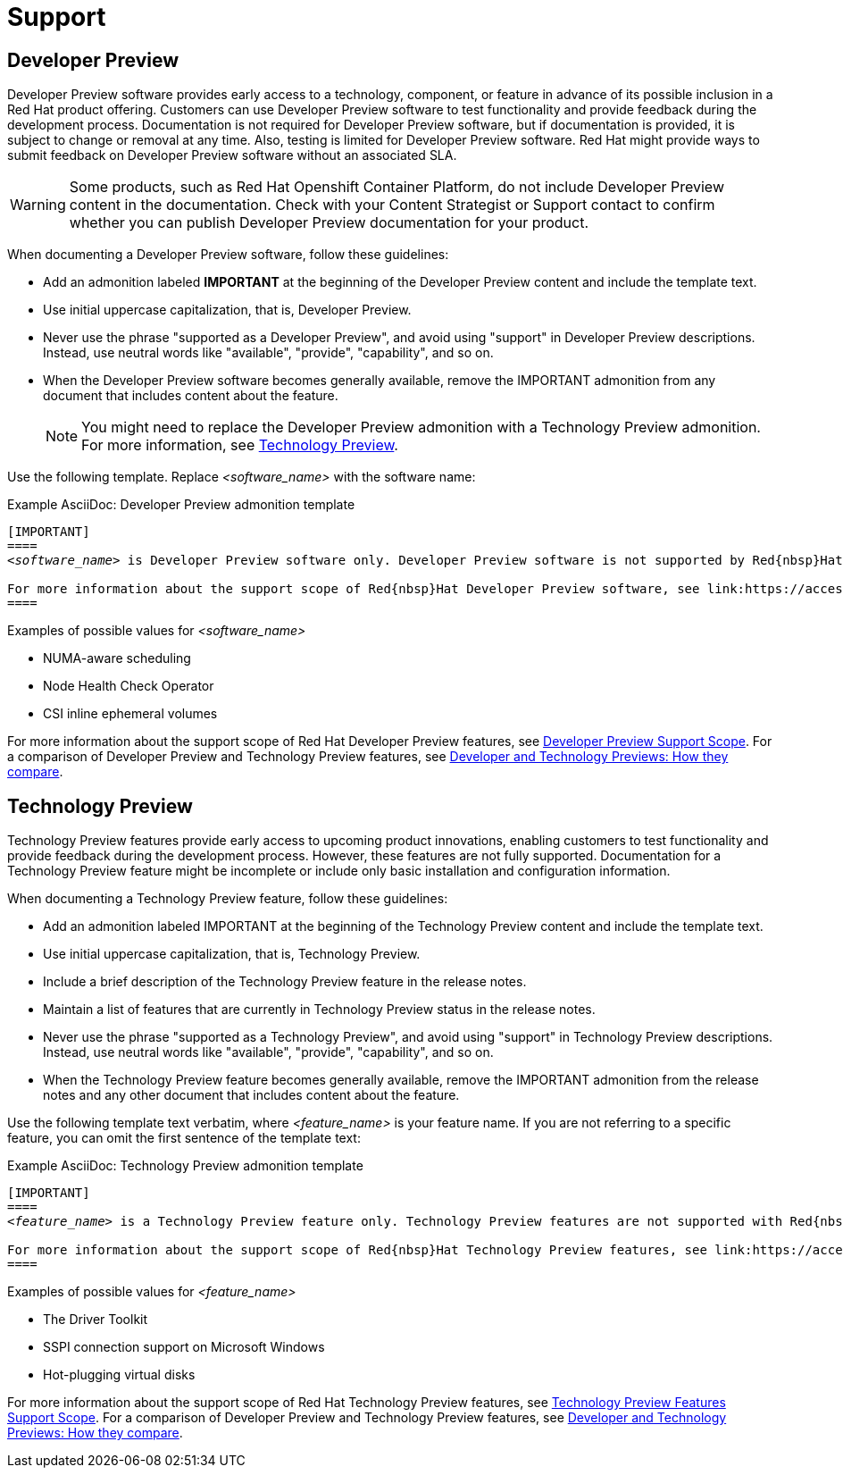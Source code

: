 [[support]]
= Support

[[developer-preview-guidance]]
== Developer Preview

Developer Preview software provides early access to a technology, component, or feature in advance of its possible inclusion in a Red{nbsp}Hat product offering. Customers can use Developer Preview software to test functionality and provide feedback during the development process. Documentation is not required for Developer Preview software, but if documentation is provided, it is subject to change or removal at any time. Also, testing is limited for Developer Preview software. Red{nbsp}Hat might provide ways to submit feedback on Developer Preview software without an associated SLA.

[WARNING]
====
Some products, such as Red{nbsp}Hat Openshift Container Platform, do not include Developer Preview content in the documentation. Check with your Content Strategist or Support contact to confirm whether you can publish Developer Preview documentation for your product.
====

When documenting a Developer Preview software, follow these guidelines:

* Add an admonition labeled **IMPORTANT** at the beginning of the Developer Preview content and include the template text.

* Use initial uppercase capitalization, that is, Developer Preview.

* Never use the phrase "supported as a Developer Preview", and avoid using "support" in Developer Preview descriptions. Instead, use neutral words like "available", "provide", "capability", and so on.

* When the Developer Preview software becomes generally available, remove the IMPORTANT admonition from any document that includes content about the feature.
+
[NOTE]
====
You might need to replace the Developer Preview admonition with a Technology Preview admonition. For more information, see <<Technology Preview>>.
====

Use the following template. Replace _<software_name>_ with the software name:

.Example AsciiDoc: Developer Preview admonition template
[source,text,subs="+quotes"]
----
[IMPORTANT]
====
_<software_name>_ is Developer Preview software only. Developer Preview software is not supported by Red{nbsp}Hat in any way and is not functionally complete or production-ready. Do not use Developer Preview software for production or business-critical workloads. Developer Preview software provides early access to upcoming product software in advance of its possible inclusion in a Red{nbsp}Hat product offering. Customers can use this software to test functionality and provide feedback during the development process. This software might not have any documentation, is subject to change or removal at any time, and has received limited testing. Red{nbsp}Hat might provide ways to submit feedback on Developer Preview software without an associated SLA.

For more information about the support scope of Red{nbsp}Hat Developer Preview software, see link:https://access.redhat.com/support/offerings/devpreview/[Developer Preview Support Scope].
====
----

.Examples of possible values for _<software_name>_

* NUMA-aware scheduling
* Node Health Check Operator
* CSI inline ephemeral volumes

For more information about the support scope of Red{nbsp}Hat Developer Preview features, see link:https://access.redhat.com/support/offerings/devpreview/[Developer Preview Support Scope]. For a comparison of Developer Preview and Technology Preview features, see link:https://access.redhat.com/articles/6966848[Developer and Technology Previews: How they compare].

[[technology-preview-guidance]]
== Technology Preview

Technology Preview features provide early access to upcoming product innovations, enabling customers to test functionality and provide feedback during the development process. However, these features are not fully supported. Documentation for a Technology Preview feature might be incomplete or include only basic installation and configuration information.

When documenting a Technology Preview feature, follow these guidelines:

* Add an admonition labeled IMPORTANT at the beginning of the Technology Preview content and include the template text.
* Use initial uppercase capitalization, that is, Technology Preview.
* Include a brief description of the Technology Preview feature in the release notes.
* Maintain a list of features that are currently in Technology Preview status in the release notes.
* Never use the phrase "supported as a Technology Preview", and avoid using "support" in Technology Preview descriptions. Instead, use neutral words like "available", "provide", "capability", and so on.
* When the Technology Preview feature becomes generally available, remove the IMPORTANT admonition from the release notes and any other document that includes content about the feature.

Use the following template text verbatim, where _<feature_name>_ is your feature name. If you are not referring to a specific feature, you can omit the first sentence of the template text:

.Example AsciiDoc: Technology Preview admonition template
[source,text,subs="+quotes"]
----
[IMPORTANT]
====
_<feature_name>_ is a Technology Preview feature only. Technology Preview features are not supported with Red{nbsp}Hat production service level agreements (SLAs) and might not be functionally complete. Red{nbsp}Hat does not recommend using them in production. These features provide early access to upcoming product features, enabling customers to test functionality and provide feedback during the development process.

For more information about the support scope of Red{nbsp}Hat Technology Preview features, see link:https://access.redhat.com/support/offerings/techpreview/[Technology Preview Features Support Scope].
====
----

.Examples of possible values for _<feature_name>_

* The Driver Toolkit
* SSPI connection support on Microsoft Windows
* Hot-plugging virtual disks

For more information about the support scope of Red{nbsp}Hat Technology Preview features, see link:https://access.redhat.com/support/offerings/techpreview/[Technology Preview Features Support Scope]. For a comparison of Developer Preview and Technology Preview features, see link:https://access.redhat.com/articles/6966848[Developer and Technology Previews: How they compare].

// TODO: Add new style entries alphabetically in this file
